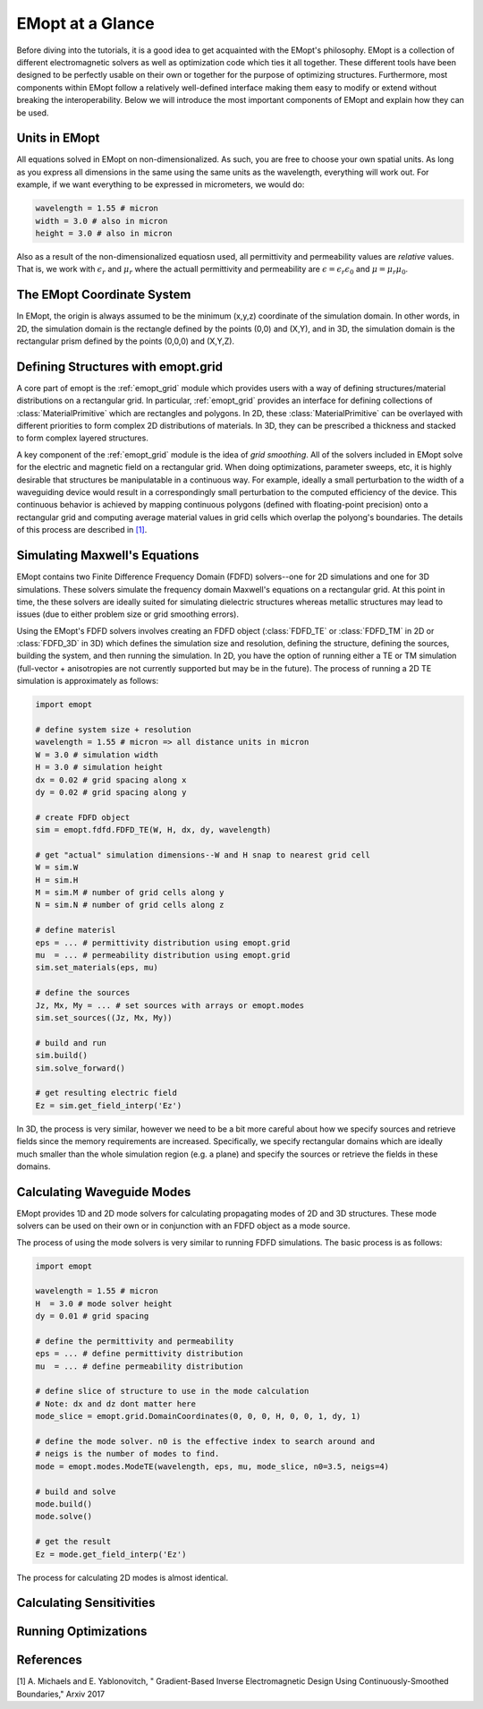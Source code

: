 .. _at_a_glance:

#################
EMopt at a Glance
#################

Before diving into the tutorials, it is a good idea to get acquainted with the
EMopt's philosophy. EMopt is a collection of different electromagnetic solvers
as well as optimization code which ties it all together. These different tools
have been designed to be perfectly usable on their own or together for the
purpose of optimizing structures. Furthermore, most components within EMopt
follow a relatively well-defined interface making them easy to modify or extend
without breaking the interoperability. Below we will introduce the most
important components of EMopt and explain how they can be used.

==============
Units in EMopt
==============

All equations solved in EMopt on non-dimensionalized. As such, you are free to
choose your own spatial units. As long as you express all dimensions in the
same using the same units as the wavelength, everything will work out. For
example, if we want everything to be expressed in micrometers, we would do:

.. code-block:: python

    wavelength = 1.55 # micron
    width = 3.0 # also in micron
    height = 3.0 # also in micron

Also as a result of the non-dimensionalized equatiosn used, all permittivity
and permeability values are *relative* values. That is, we work with
:math:`\epsilon_r` and :math:`\mu_r` where the actuall permittivity and
permeability are :math:`\epsilon = \epsilon_r \epsilon_0` and
:math:`\mu = \mu_r \mu_0`.

===========================
The EMopt Coordinate System
===========================

In EMopt, the origin is always assumed to be the minimum (x,y,z) coordinate of
the simulation domain. In other words, in 2D, the simulation domain is the
rectangle defined by the points (0,0) and (X,Y), and in 3D, the simulation
domain is the rectangular prism defined by the points (0,0,0) and (X,Y,Z).

===================================
Defining Structures with emopt.grid
===================================

A core part of emopt is the :ref:`emopt_grid` module which provides users with
a way of defining structures/material distributions on a rectangular grid. In
particular, :ref:`emopt_grid` provides an interface for defining collections of
:class:`MaterialPrimitive` which are rectangles and polygons. In 2D, these
:class:`MaterialPrimitive` can be overlayed with different priorities to form
complex 2D distributions of materials. In 3D, they can be prescribed a
thickness and stacked to form complex layered structures.

A key component of the :ref:`emopt_grid` module is the idea of *grid
smoothing*. All of the solvers included in EMopt solve for the electric and
magnetic field on a rectangular grid. When doing optimizations, parameter
sweeps, etc, it is highly desirable that structures be manipulatable in a
continuous way. For example, ideally a small perturbation to the width of a
waveguiding device would result in a correspondingly small perturbation to the
computed efficiency of the device. This continuous behavior is achieved by
mapping continuous polygons (defined with floating-point precision) onto a
rectangular grid and computing average material values in grid cells which
overlap the polyong's boundaries. The details of this process are described in
`[1] <https://arxiv.org/abs/1705.07188>`_.

==============================
Simulating Maxwell's Equations
==============================

EMopt contains two Finite Difference Frequency Domain (FDFD) solvers--one for
2D simulations and one for 3D simulations. These solvers simulate the frequency
domain Maxwell's equations on a rectangular grid. At this point in time, the
these solvers are ideally suited for simulating dielectric structures whereas
metallic structures may lead to issues (due to either problem size or grid
smoothing errors).

Using the EMopt's FDFD solvers involves creating an FDFD object (:class:`FDFD_TE`
or :class:`FDFD_TM` in 2D or :class:`FDFD_3D` in 3D) which defines
the simulation size and resolution, defining the structure, defining the
sources, building the system, and then running the simulation. In 2D, you have
the option of running either a TE or TM simulation (full-vector + anisotropies
are not currently supported but may be in the future). The process of running
a 2D TE simulation is approximately as follows:

.. code-block:: python

    import emopt

    # define system size + resolution
    wavelength = 1.55 # micron => all distance units in micron
    W = 3.0 # simulation width
    H = 3.0 # simulation height
    dx = 0.02 # grid spacing along x
    dy = 0.02 # grid spacing along y

    # create FDFD object
    sim = emopt.fdfd.FDFD_TE(W, H, dx, dy, wavelength)

    # get "actual" simulation dimensions--W and H snap to nearest grid cell
    W = sim.W
    H = sim.H
    M = sim.M # number of grid cells along y
    N = sim.N # number of grid cells along z

    # define materisl
    eps = ... # permittivity distribution using emopt.grid
    mu  = ... # permeability distribution using emopt.grid
    sim.set_materials(eps, mu)

    # define the sources
    Jz, Mx, My = ... # set sources with arrays or emopt.modes
    sim.set_sources((Jz, Mx, My))

    # build and run
    sim.build()
    sim.solve_forward()

    # get resulting electric field
    Ez = sim.get_field_interp('Ez')

In 3D, the process is very similar, however we need to be a bit more careful
about how we specify sources and retrieve fields since the memory requirements
are increased. Specifically, we specify rectangular domains which are ideally
much smaller than the whole simulation region (e.g. a plane) and specify the
sources or retrieve the fields in these domains.

===========================
Calculating Waveguide Modes
===========================

EMopt provides 1D and 2D mode solvers for calculating propagating modes of 2D
and 3D structures. These mode solvers can be used on their own or in
conjunction with an FDFD object as a mode source.

The process of using the mode solvers is very similar to running FDFD
simulations. The basic process is as follows:

.. code-block:: python

   import emopt

   wavelength = 1.55 # micron
   H  = 3.0 # mode solver height
   dy = 0.01 # grid spacing

   # define the permittivity and permeability
   eps = ... # define permittivity distribution
   mu  = ... # define permeability distribution

   # define slice of structure to use in the mode calculation
   # Note: dx and dz dont matter here
   mode_slice = emopt.grid.DomainCoordinates(0, 0, 0, H, 0, 0, 1, dy, 1)

   # define the mode solver. n0 is the effective index to search around and
   # neigs is the number of modes to find.
   mode = emopt.modes.ModeTE(wavelength, eps, mu, mode_slice, n0=3.5, neigs=4)

   # build and solve
   mode.build()
   mode.solve()

   # get the result
   Ez = mode.get_field_interp('Ez')

The process for calculating 2D modes is almost identical. 

=========================
Calculating Sensitivities
=========================

=====================
Running Optimizations
=====================

==========
References
==========

[1] A. Michaels and E. Yablonovitch, "
Gradient-Based Inverse Electromagnetic Design Using Continuously-Smoothed Boundaries," Arxiv 2017
